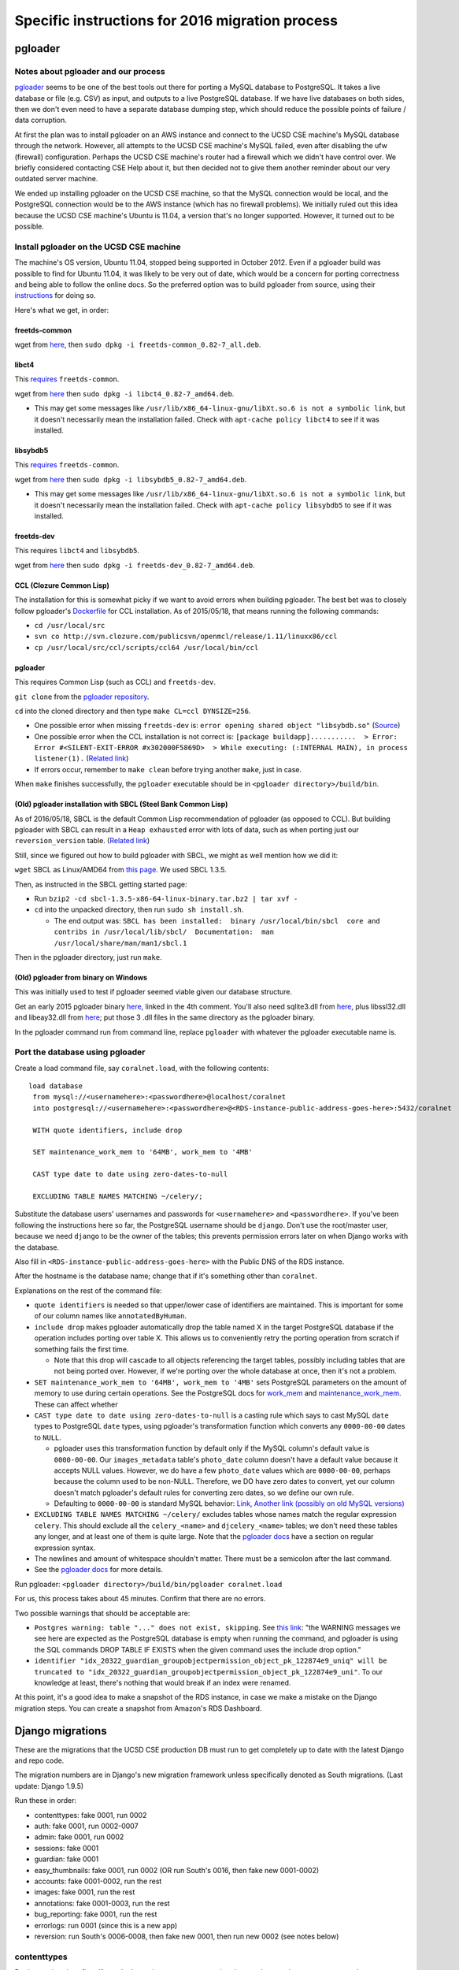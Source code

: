 Specific instructions for 2016 migration process
================================================


.. _y2016-migration-pgloader:

pgloader
--------


Notes about pgloader and our process
~~~~~~~~~~~~~~~~~~~~~~~~~~~~~~~~~~~~
`pgloader <http://pgloader.io/index.html>`__ seems to be one of the best tools out there for porting a MySQL database to PostgreSQL. It takes a live database or file (e.g. CSV) as input, and outputs to a live PostgreSQL database. If we have live databases on both sides, then we don't even need to have a separate database dumping step, which should reduce the possible points of failure / data corruption.

At first the plan was to install pgloader on an AWS instance and connect to the UCSD CSE machine's MySQL database through the network. However, all attempts to the UCSD CSE machine's MySQL failed, even after disabling the ufw (firewall) configuration. Perhaps the UCSD CSE machine's router had a firewall which we didn't have control over. We briefly considered contacting CSE Help about it, but then decided not to give them another reminder about our very outdated server machine.

We ended up installing pgloader on the UCSD CSE machine, so that the MySQL connection would be local, and the PostgreSQL connection would be to the AWS instance (which has no firewall problems). We initially ruled out this idea because the UCSD CSE machine's Ubuntu is 11.04, a version that's no longer supported. However, it turned out to be possible.


Install pgloader on the UCSD CSE machine 
~~~~~~~~~~~~~~~~~~~~~~~~~~~~~~~~~~~~~~~~
The machine's OS version, Ubuntu 11.04, stopped being supported in October 2012. Even if a pgloader build was possible to find for Ubuntu 11.04, it was likely to be very out of date, which would be a concern for porting correctness and being able to follow the online docs. So the preferred option was to build pgloader from source, using their `instructions <https://github.com/dimitri/pgloader/blob/master/INSTALL.md>`__ for doing so.

Here's what we get, in order:


freetds-common
..............
wget from `here <http://old-releases.ubuntu.com/ubuntu/pool/main/f/freetds/freetds-common_0.82-7_all.deb>`__, then ``sudo dpkg -i freetds-common_0.82-7_all.deb``.
  
  
libct4
......
This `requires <https://launchpad.net/ubuntu/natty/amd64/libct4/0.82-7>`__ ``freetds-common``.

wget from `here <http://launchpadlibrarian.net/49999586/libct4_0.82-7_amd64.deb>`__ then ``sudo dpkg -i libct4_0.82-7_amd64.deb``.

- This may get some messages like ``/usr/lib/x86_64-linux-gnu/libXt.so.6 is not a symbolic link``, but it doesn't necessarily mean the installation failed. Check with ``apt-cache policy libct4`` to see if it was installed.


libsybdb5
.........
This `requires <https://launchpad.net/ubuntu/natty/amd64/libsybdb5/0.82-7>`__ ``freetds-common``.

wget from `here <http://launchpadlibrarian.net/49999589/libsybdb5_0.82-7_amd64.deb>`__ then ``sudo dpkg -i libsybdb5_0.82-7_amd64.deb``. 

- This may get some messages like ``/usr/lib/x86_64-linux-gnu/libXt.so.6 is not a symbolic link``, but it doesn't necessarily mean the installation failed. Check with ``apt-cache policy libsybdb5`` to see if it was installed.


freetds-dev
...........
This requires ``libct4`` and ``libsybdb5``.

wget from `here <http://old-releases.ubuntu.com/ubuntu/pool/main/f/freetds/freetds-dev_0.82-7_amd64.deb>`__ then ``sudo dpkg -i freetds-dev_0.82-7_amd64.deb``. 
  
  
CCL (Clozure Common Lisp)
.........................
The installation for this is somewhat picky if we want to avoid errors when building pgloader. The best bet was to closely follow pgloader's `Dockerfile <https://github.com/dimitri/pgloader/blob/master/Dockerfile.ccl>`__ for CCL installation. As of 2015/05/18, that means running the following commands:

- ``cd /usr/local/src``
- ``svn co http://svn.clozure.com/publicsvn/openmcl/release/1.11/linuxx86/ccl``
- ``cp /usr/local/src/ccl/scripts/ccl64 /usr/local/bin/ccl``


pgloader
........
This requires Common Lisp (such as CCL) and ``freetds-dev``.

``git clone`` from the `pgloader repository <https://github.com/dimitri/pgloader>`__.

``cd`` into the cloned directory and then type ``make CL=ccl DYNSIZE=256``.

- One possible error when missing ``freetds-dev`` is: ``error opening shared object "libsybdb.so"`` (`Source <https://github.com/dimitri/pgloader/issues/131>`__)

- One possible error when the CCL installation is not correct is: ``[package buildapp]...........  > Error: Error #<SILENT-EXIT-ERROR #x302000F5869D>  > While executing: (:INTERNAL MAIN), in process listener(1).`` (`Related link <https://github.com/dimitri/pgloader/issues/392>`__)

- If errors occur, remember to ``make clean`` before trying another ``make``, just in case.

When ``make`` finishes successfully, the ``pgloader`` executable should be in ``<pgloader directory>/build/bin``.


(Old) pgloader installation with SBCL (Steel Bank Common Lisp)
..............................................................
As of 2016/05/18, SBCL is the default Common Lisp recommendation of pgloader (as opposed to CCL). But building pgloader with SBCL can result in a ``Heap exhausted`` error with lots of data, such as when porting just our ``reversion_version`` table. (`Related link <https://github.com/dimitri/pgloader/issues/327>`__)

Still, since we figured out how to build pgloader with SBCL, we might as well mention how we did it:

``wget`` SBCL as Linux/AMD64 from `this page <http://www.sbcl.org/platform-table.html>`__. We used SBCL 1.3.5.

Then, as instructed in the SBCL getting started page:

- Run ``bzip2 -cd sbcl-1.3.5-x86-64-linux-binary.tar.bz2 | tar xvf -``

- ``cd`` into the unpacked directory, then run ``sudo sh install.sh``.

  - The end output was: ``SBCL has been installed:  binary /usr/local/bin/sbcl  core and contribs in /usr/local/lib/sbcl/  Documentation:  man /usr/local/share/man/man1/sbcl.1``
  
Then in the pgloader directory, just run ``make``.


(Old) pgloader from binary on Windows
.....................................
This was initially used to test if pgloader seemed viable given our database structure.

Get an early 2015 pgloader binary `here <https://github.com/dimitri/pgloader/issues/159>`__, linked in the 4th comment. You'll also need sqlite3.dll from `here <https://www.sqlite.org/download.html>`__, plus libssl32.dll and libeay32.dll from `here <http://gnuwin32.sourceforge.net/packages/openssl.htm>`__; put those 3 .dll files in the same directory as the pgloader binary.

In the pgloader command run from command line, replace ``pgloader`` with whatever the pgloader executable name is.




Port the database using pgloader
~~~~~~~~~~~~~~~~~~~~~~~~~~~~~~~~
Create a load command file, say ``coralnet.load``, with the following contents:

::
    
  load database
   from mysql://<usernamehere>:<passwordhere>@localhost/coralnet
   into postgresql://<usernamehere>:<passwordhere>@<RDS-instance-public-address-goes-here>:5432/coralnet
    
   WITH quote identifiers, include drop
    
   SET maintenance_work_mem to '64MB', work_mem to '4MB'
    
   CAST type date to date using zero-dates-to-null
    
   EXCLUDING TABLE NAMES MATCHING ~/celery/;
   
Substitute the database users' usernames and passwords for ``<usernamehere>`` and ``<passwordhere>``. If you've been following the instructions here so far, the PostgreSQL username should be ``django``. Don't use the root/master user, because we need ``django`` to be the owner of the tables; this prevents permission errors later on when Django works with the database.

Also fill in ``<RDS-instance-public-address-goes-here>`` with the Public DNS of the RDS instance.

After the hostname is the database name; change that if it's something other than ``coralnet``.

Explanations on the rest of the command file:
   
- ``quote identifiers`` is needed so that upper/lower case of identifiers are maintained. This is important for some of our column names like ``annotatedByHuman``.
   
- ``include drop`` makes pgloader automatically drop the table named X in the target PostgreSQL database if the operation includes porting over table X. This allows us to conveniently retry the porting operation from scratch if something fails the first time.

  - Note that this drop will cascade to all objects referencing the target tables, possibly including tables that are not being ported over. However, if we're porting over the whole database at once, then it's not a problem.
   
- ``SET maintenance_work_mem to '64MB', work_mem to '4MB'`` sets PostgreSQL parameters on the amount of memory to use during certain operations. See the PostgreSQL docs for `work_mem <http://www.postgresql.org/docs/current/static/runtime-config-resource.html#GUC-WORK-MEM>`__ and `maintenance_work_mem <http://www.postgresql.org/docs/current/static/runtime-config-resource.html#GUC-MAINTENANCE-WORK-MEM>`__. These can affect whether 
   
- ``CAST type date to date using zero-dates-to-null`` is a casting rule which says to cast MySQL ``date`` types to PostgreSQL ``date`` types, using pgloader's transformation function which converts any ``0000-00-00`` dates to ``NULL``.

  - pgloader uses this transformation function by default only if the MySQL column's default value is ``0000-00-00``. Our ``images_metadata`` table's ``photo_date`` column doesn't have a default value because it accepts NULL values. However, we do have a few ``photo_date`` values which are ``0000-00-00``, perhaps because the column used to be non-NULL. Therefore, we DO have zero dates to convert, yet our column doesn't match pgloader's default rules for converting zero dates, so we define our own rule.
  
  - Defaulting to ``0000-00-00`` is standard MySQL behavior: `Link <http://dev.mysql.com/doc/refman/5.5/en/datetime.html>`__, `Another link (possibly on old MySQL versions) <http://sql-info.de/mysql/gotchas.html#1_14>`__
   
- ``EXCLUDING TABLE NAMES MATCHING ~/celery/`` excludes tables whose names match the regular expression ``celery``. This should exclude all the ``celery_<name>`` and ``djcelery_<name>`` tables; we don't need these tables any longer, and at least one of them is quite large. Note that the `pgloader docs <http://pgloader.io/howto/pgloader.1.html>`__ have a section on regular expression syntax.

- The newlines and amount of whitespace shouldn't matter. There must be a semicolon after the last command.

- See the `pgloader docs <http://pgloader.io/howto/pgloader.1.html>`__ for more details.

Run pgloader: ``<pgloader directory>/build/bin/pgloader coralnet.load``

For us, this process takes about 45 minutes. Confirm that there are no errors.

Two possible warnings that should be acceptable are:

- ``Postgres warning: table "..." does not exist, skipping``. See `this link <http://pgloader.io/howto/sqlite.html>`__: "the WARNING messages we see here are expected as the PostgreSQL database is empty when running the command, and pgloader is using the SQL commands DROP TABLE IF EXISTS when the given command uses the include drop option."

- ``identifier "idx_20322_guardian_groupobjectpermission_object_pk_122874e9_uniq" will be truncated to "idx_20322_guardian_groupobjectpermission_object_pk_122874e9_uni"``. To our knowledge at least, there's nothing that would break if an index were renamed.

At this point, it's a good idea to make a snapshot of the RDS instance, in case we make a mistake on the Django migration steps. You can create a snapshot from Amazon's RDS Dashboard.


.. _y2016-migration-django-migrations:

Django migrations
-----------------
These are the migrations that the UCSD CSE production DB must run to get completely up to date with the latest Django and repo code.

The migration numbers are in Django's new migration framework unless specifically denoted as South migrations. (Last update: Django 1.9.5)

Run these in order:

- contenttypes: fake 0001, run 0002
- auth: fake 0001, run 0002-0007
- admin: fake 0001, run 0002
- sessions: fake 0001
- guardian: fake 0001
- easy_thumbnails: fake 0001, run 0002 (OR run South's 0016, then fake new 0001-0002)
- accounts: fake 0001-0002, run the rest
- images: fake 0001, run the rest
- annotations: fake 0001-0003, run the rest
- bug_reporting: fake 0001, run the rest
- errorlogs: run 0001 (since this is a new app)
- reversion: run South's 0006-0008, then fake new 0001, then run new 0002 (see notes below)


contenttypes
~~~~~~~~~~~~
Do these migrations first. If you don't run the ``contenttypes`` migrations early enough, you may get ``RuntimeError: Error creating new content types. Please make sure contenttypes is migrated before trying to migrate apps individually.`` `Link 1 <http://stackoverflow.com/questions/29917442/error-creating-new-content-types-please-make-sure-contenttypes-is-migrated-befo>`__, `Link 2 <https://code.djangoproject.com/ticket/25100>`__

You might get message(s) like ``The following content types are stale and need to be deleted``. You should be safe to answer yes to the "Are you sure?" prompt(s). See `this link <http://stackoverflow.com/questions/16705249/stale-content-types-while-syncdb-in-django>`__. We don't define any foreign keys to ``ContentType``.

In our case, we have the stale contenttypes ``auth | message`` and ``annotations | annotation_attempt``. Each takes about 2 minutes to delete.


reversion
~~~~~~~~~
``reversion`` is tricky. Before our 2016 upgrading process, we had reversion 1.5.1, and that had South migrations numbered up to 0005. But just before reversion switched to the new migrations, they had made South migrations up to 0008. Then they merged the South migrations 0001-0008 into a new 0001 to make things cleaner.

To apply the ``reversion`` migrations:

- pip-install ``Django==1.6``, ``django-reversion==1.8.4``, and ``South``.
- Add ``'south'`` to your ``INSTALLED_APPS`` setting.
- Comment out all other apps in ``INSTALLED_APPS`` except for Django core apps, south, and reversion. This is probably the simplest way to avoid South errors about other apps having `ghost migrations <http://stackoverflow.com/questions/8875459/what-is-a-django-south-ghostmigrations-exception-and-how-do-you-debug-it>`__.
- Change the ``DATABASES`` setting's engine to ``'postgresql_psycopg2'`` to make Django 1.6 happy. (This is the same engine, just under a different name.)
- Use ``manage.py migrate --list`` to confirm that ``reversion`` has run migrations 0001 to 0005.
- Use ``manage.py migrate reversion`` to run migrations 0006 to 0008.
- Revert the ``INSTALLED_APPS`` and ``DATABASES`` settings. Assuming you made these changes in ``base.py``, just do ``git checkout config/settings/base.py``.
- pip-install the latest ``Django`` and ``django-reversion`` again, and uninstall ``South``.
- Now you can see with ``manage.py showmigrations`` that the ``reversion`` migration numbers have changed. Fake-run 0001, then run 0002.

At this point, it's a good idea to make another snapshot of the RDS instance.


File transfer to AWS S3
-----------------------

SSH into an EC2 instance. Mount the CoralNet alpha server's filesystem using SSHFS.

- ``sudo apt-get install sshfs``
- ``sudo mkdir /mnt/cnalpha``
- ``sudo sshfs <username>@<alpha server host>/ /mnt/cnalpha`` to mount the root of the alpha server's filesystem at ``/mnt/cnalpha``.

Install and configure the AWS command line interface.

- ``sudo apt-get install awscli``
- ``aws configure`` - When prompted, be sure to specify an access key that has access to the desired S3 bucket.

You can sync small directories with the ``aws s3 sync`` command. For example: ``sudo aws s3 sync /mnt/cnalpha/path/to/media/label_thumbnails s3://<bucket-name>/media/labels``

Unfortunately, the ``aws s3 sync`` command seems to hang without transferring anything when it comes to large directories. (`Related GitHub issue <https://github.com/aws/aws-cli/issues/1775>`__)
Instead, use the ``scripts/s3_sync.py`` script in our repository to transfer the files. For example: ``sudo python path/to/s3_sync.py /mnt/cnalpha/path/to/media/data/original s3://<bucket-name>/media/images``. This script basically loops over the files and copies them one by one using ``aws s3 cp``.

The script has a ``--filter`` option that allows you to try transferring just a subset of images. For example, to transfer all files whose filenames start with ``00``, run: ``sudo python path/to/s3_sync.py <src> <dest> --filter "00.*"``

The process can be run in the background, and should not be interrupted even if you close your SSH session (despite SSHFS being used). When finished, a summary .txt file should be written, so you can see the number of files copied, time elapsed, etc. For us, the transfer of 1.2 TB of 600k image files would take about 15.5 days.